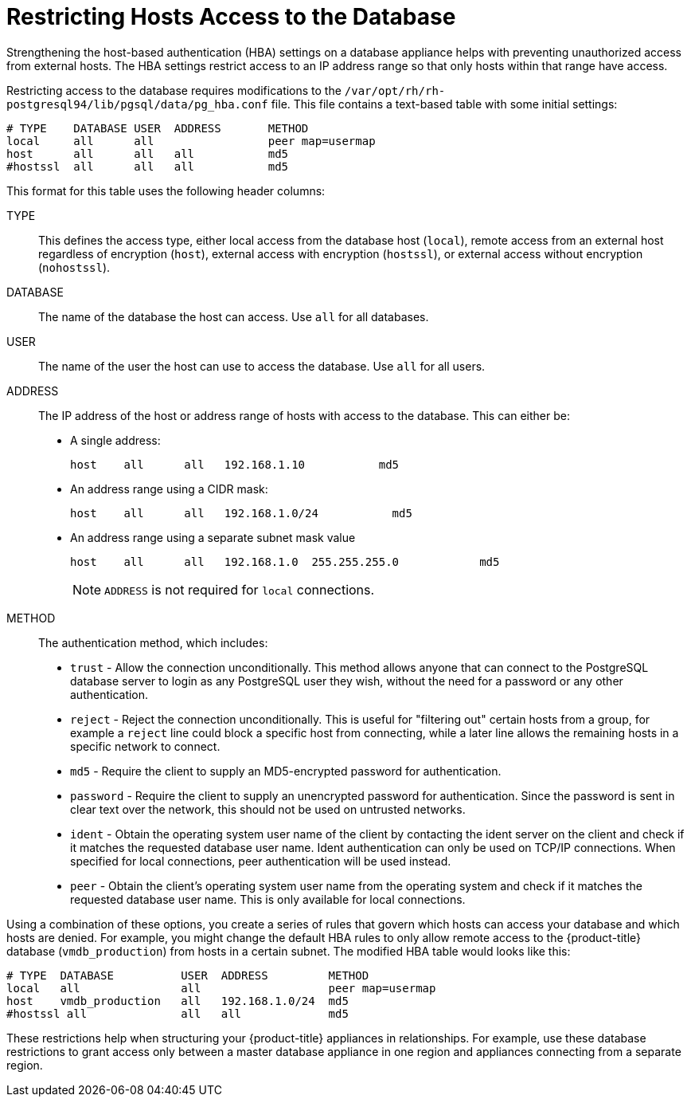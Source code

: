 [[_chap_red_hat_cloudforms_security_guide_setting_the_password_for_the_database_appliance]]
= Restricting Hosts Access to the Database

Strengthening the host-based authentication (HBA) settings on a database appliance helps with preventing unauthorized access from external hosts.
The HBA settings restrict access to an IP address range so that only hosts within that range have access.

Restricting access to the database requires modifications to the `/var/opt/rh/rh-postgresql94/lib/pgsql/data/pg_hba.conf` file.
This file contains a text-based table with some initial settings:

------

# TYPE    DATABASE USER  ADDRESS       METHOD
local     all      all                 peer map=usermap
host      all      all   all           md5
#hostssl  all      all   all           md5
------

This format for this table uses the following header columns:

TYPE::
  This defines the access type, either local access from the database host (`local`), remote access from an external host regardless of encryption (`host`), external access with encryption (`hostssl`), or external access without encryption (`nohostssl`).

DATABASE::
  The name of the database the host can access.
  Use `all` for all databases.

USER::
  The name of the user the host can use to access the database.
  Use `all` for all users.

ADDRESS::
  The IP address of the host or address range of hosts with access to the database.
  This can either be:
+
* A single address:
+
------
host    all      all   192.168.1.10           md5
------
+
* An address range using a CIDR mask:
+
------
host    all      all   192.168.1.0/24           md5
------
+
* An address range using a separate subnet mask value
+
------
host    all      all   192.168.1.0  255.255.255.0            md5
------
+
[NOTE]
====
`ADDRESS` is not required for `local` connections.
====
+
METHOD::
  The authentication method, which includes:
+
* `trust` - Allow the connection unconditionally. This method allows anyone that can connect to the PostgreSQL database server to login as any PostgreSQL user they wish, without the need for a password or any other authentication.
+
* `reject` - Reject the connection unconditionally. This is useful for "filtering out" certain hosts from a group, for example a `reject` line could block a specific host from connecting, while a later line allows the remaining hosts in a specific network to connect.
+
* `md5` - Require the client to supply an MD5-encrypted password for authentication.
+
* `password` - Require the client to supply an unencrypted password for authentication. Since the password is sent in clear text over the network, this should not be used on untrusted networks.
+
* `ident` - Obtain the operating system user name of the client by contacting the ident server on the client and check if it matches the requested database user name. Ident authentication can only be used on TCP/IP connections. When specified for local connections, peer authentication will be used instead.
+
* `peer` - Obtain the client's operating system user name from the operating system and check if it matches the requested database user name. This is only available for local connections.

Using a combination of these options, you create a series of rules that govern which hosts can access your database and which hosts are denied.
For example, you might change the default HBA rules to only allow remote access to the {product-title}  database (`vmdb_production`) from hosts in a certain subnet.
The modified HBA table would looks like this:

------

# TYPE  DATABASE          USER  ADDRESS         METHOD
local   all               all                   peer map=usermap
host    vmdb_production   all   192.168.1.0/24  md5
#hostssl all              all   all             md5
------

These restrictions help when structuring your {product-title} appliances in relationships.
For example, use these database restrictions to grant access only between a master database appliance in one region and appliances connecting from a separate region.



